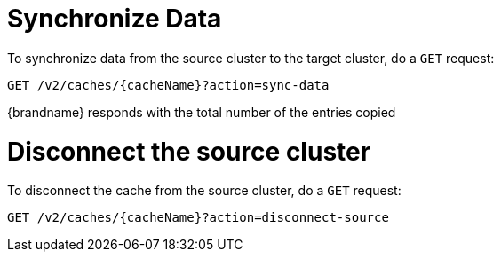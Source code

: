 [id='rest_v2_sync_data']
= Synchronize Data

To synchronize data from the source cluster to the target cluster, do a `GET` request:

[source,options="nowrap",subs=attributes+]
----
GET /v2/caches/{cacheName}?action=sync-data
----

{brandname} responds with the total number of the entries copied

[id='rest_v2_disconnect_source']
= Disconnect the source cluster

To disconnect the cache from the source cluster, do a `GET` request:

[source,options="nowrap",subs=attributes+]
----
GET /v2/caches/{cacheName}?action=disconnect-source
----
